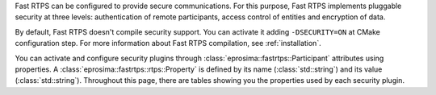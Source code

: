 Fast RTPS can be configured to provide secure communications. For this purpose, Fast RTPS implements pluggable security
at three levels: authentication of remote participants, access control of entities and encryption of data.

By default, Fast RTPS doesn't compile security support.
You can activate it adding ``-DSECURITY=ON`` at CMake configuration step.
For more information about Fast RTPS compilation, see :ref:`installation`.

You can activate and configure security plugins through :class:`eprosima::fastrtps::Participant` attributes using
properties.
A :class:`eprosima::fastrtps::rtps::Property` is defined by its name (:class:`std::string`) and its value
(:class:`std::string`).
Throughout this page, there are tables showing you the properties used by each security plugin.
